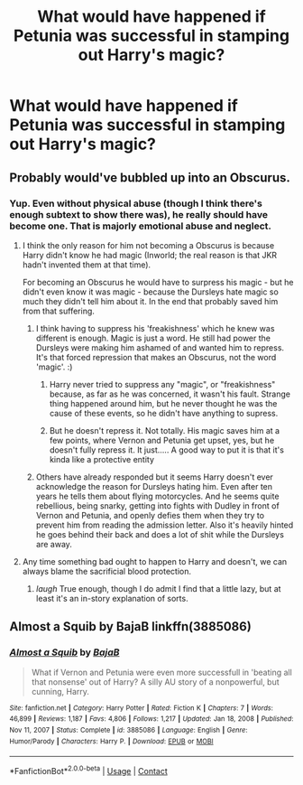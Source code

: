 #+TITLE: What would have happened if Petunia was successful in stamping out Harry's magic?

* What would have happened if Petunia was successful in stamping out Harry's magic?
:PROPERTIES:
:Author: Independent_Ad_7204
:Score: 4
:DateUnix: 1615921271.0
:DateShort: 2021-Mar-16
:FlairText: Discussion
:END:

** Probably would've bubbled up into an Obscurus.
:PROPERTIES:
:Author: AWHarper
:Score: 24
:DateUnix: 1615921583.0
:DateShort: 2021-Mar-16
:END:

*** Yup. Even without physical abuse (though I think there's enough subtext to show there was), he really should have become one. That is majorly emotional abuse and neglect.
:PROPERTIES:
:Author: Cyfric_G
:Score: 12
:DateUnix: 1615924501.0
:DateShort: 2021-Mar-16
:END:

**** I think the only reason for him not becoming a Obscurus is because Harry didn't know he had magic (Inworld; the real reason is that JKR hadn't invented them at that time).

For becoming an Obscurus he would have to surpress his magic - but he didn't even know it was magic - because the Dursleys hate magic so much they didn't tell him about it. In the end that probably saved him from that suffering.
:PROPERTIES:
:Author: Serena_Sers
:Score: 18
:DateUnix: 1615925271.0
:DateShort: 2021-Mar-16
:END:

***** I think having to suppress his 'freakishness' which he knew was different is enough. Magic is just a word. He still had power the Dursleys were making him ashamed of and wanted him to repress. It's that forced repression that makes an Obscurus, not the word 'magic'. :)
:PROPERTIES:
:Author: Cyfric_G
:Score: 15
:DateUnix: 1615925932.0
:DateShort: 2021-Mar-16
:END:

****** Harry never tried to suppress any "magic", or "freakishness" because, as far as he was concerned, it wasn't his fault. Strange thing happened around him, but he never thought he was the cause of these events, so he didn't have anything to supress.
:PROPERTIES:
:Author: PlusMortgage
:Score: 6
:DateUnix: 1615943204.0
:DateShort: 2021-Mar-17
:END:


****** But he doesn't repress it. Not totally. His magic saves him at a few points, where Vernon and Petunia get upset, yes, but he doesn't fully repress it. It just..... A good way to put it is that it's kinda like a protective entity
:PROPERTIES:
:Author: adambomb90
:Score: 2
:DateUnix: 1615934567.0
:DateShort: 2021-Mar-17
:END:


***** Others have already responded but it seems Harry doesn't ever acknowledge the reason for Dursleys hating him. Even after ten years he tells them about flying motorcycles. And he seems quite rebellious, being snarky, getting into fights with Dudley in front of Vernon and Petunia, and openly defies them when they try to prevent him from reading the admission letter. Also it's heavily hinted he goes behind their back and does a lot of shit while the Dursleys are away.
:PROPERTIES:
:Author: I_love_DPs
:Score: 1
:DateUnix: 1615992154.0
:DateShort: 2021-Mar-17
:END:


**** Any time something bad ought to happen to Harry and doesn't, we can always blame the sacrificial blood protection.
:PROPERTIES:
:Author: Devil_May_Kare
:Score: 6
:DateUnix: 1615928479.0
:DateShort: 2021-Mar-17
:END:

***** /laugh/ True enough, though I do admit I find that a little lazy, but at least it's an in-story explanation of sorts.
:PROPERTIES:
:Author: Cyfric_G
:Score: 7
:DateUnix: 1615928639.0
:DateShort: 2021-Mar-17
:END:


** Almost a Squib by BajaB linkffn(3885086)
:PROPERTIES:
:Author: JennaSayquah
:Score: 1
:DateUnix: 1616176314.0
:DateShort: 2021-Mar-19
:END:

*** [[https://www.fanfiction.net/s/3885086/1/][*/Almost a Squib/*]] by [[https://www.fanfiction.net/u/943028/BajaB][/BajaB/]]

#+begin_quote
  What if Vernon and Petunia were even more successfull in 'beating all that nonsense' out of Harry? A silly AU story of a nonpowerful, but cunning, Harry.
#+end_quote

^{/Site/:} ^{fanfiction.net} ^{*|*} ^{/Category/:} ^{Harry} ^{Potter} ^{*|*} ^{/Rated/:} ^{Fiction} ^{K} ^{*|*} ^{/Chapters/:} ^{7} ^{*|*} ^{/Words/:} ^{46,899} ^{*|*} ^{/Reviews/:} ^{1,187} ^{*|*} ^{/Favs/:} ^{4,806} ^{*|*} ^{/Follows/:} ^{1,217} ^{*|*} ^{/Updated/:} ^{Jan} ^{18,} ^{2008} ^{*|*} ^{/Published/:} ^{Nov} ^{11,} ^{2007} ^{*|*} ^{/Status/:} ^{Complete} ^{*|*} ^{/id/:} ^{3885086} ^{*|*} ^{/Language/:} ^{English} ^{*|*} ^{/Genre/:} ^{Humor/Parody} ^{*|*} ^{/Characters/:} ^{Harry} ^{P.} ^{*|*} ^{/Download/:} ^{[[http://www.ff2ebook.com/old/ffn-bot/index.php?id=3885086&source=ff&filetype=epub][EPUB]]} ^{or} ^{[[http://www.ff2ebook.com/old/ffn-bot/index.php?id=3885086&source=ff&filetype=mobi][MOBI]]}

--------------

*FanfictionBot*^{2.0.0-beta} | [[https://github.com/FanfictionBot/reddit-ffn-bot/wiki/Usage][Usage]] | [[https://www.reddit.com/message/compose?to=tusing][Contact]]
:PROPERTIES:
:Author: FanfictionBot
:Score: 1
:DateUnix: 1616176339.0
:DateShort: 2021-Mar-19
:END:
